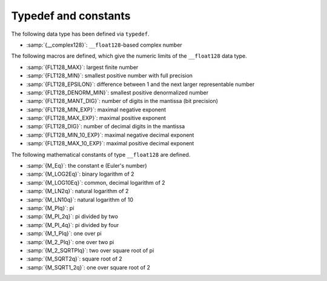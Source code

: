 ..
  Copyright 1988-2022 Free Software Foundation, Inc.
  This is part of the GCC manual.
  For copying conditions, see the GPL license file

.. _typedef-and-constants:

Typedef and constants
---------------------

The following data type has been defined via ``typedef``.

* :samp:`{__complex128}`:  ``__float128``-based complex number

The following macros are defined, which give the numeric limits of the
``__float128`` data type.

* :samp:`{FLT128_MAX}`:  largest finite number
* :samp:`{FLT128_MIN}`:  smallest positive number with full precision
* :samp:`{FLT128_EPSILON}`:  difference between 1 and the next larger representable number
* :samp:`{FLT128_DENORM_MIN}`:  smallest positive denormalized number
* :samp:`{FLT128_MANT_DIG}`:  number of digits in the mantissa (bit precision)
* :samp:`{FLT128_MIN_EXP}`:  maximal negative exponent
* :samp:`{FLT128_MAX_EXP}`:  maximal positive exponent
* :samp:`{FLT128_DIG}`:  number of decimal digits in the mantissa
* :samp:`{FLT128_MIN_10_EXP}`:  maximal negative decimal exponent
* :samp:`{FLT128_MAX_10_EXP}`:  maximal positive decimal exponent

The following mathematical constants of type ``__float128`` are defined.

* :samp:`{M_Eq}`:  the constant e (Euler's number)
* :samp:`{M_LOG2Eq}`:  binary logarithm of 2
* :samp:`{M_LOG10Eq}`:  common, decimal logarithm of 2
* :samp:`{M_LN2q}`:  natural logarithm of 2
* :samp:`{M_LN10q}`:  natural logarithm of 10
* :samp:`{M_PIq}`:  pi
* :samp:`{M_PI_2q}`:  pi divided by two
* :samp:`{M_PI_4q}`:  pi divided by four
* :samp:`{M_1_PIq}`:  one over pi
* :samp:`{M_2_PIq}`:  one over two pi
* :samp:`{M_2_SQRTPIq}`:  two over square root of pi
* :samp:`{M_SQRT2q}`:  square root of 2
* :samp:`{M_SQRT1_2q}`:  one over square root of 2

